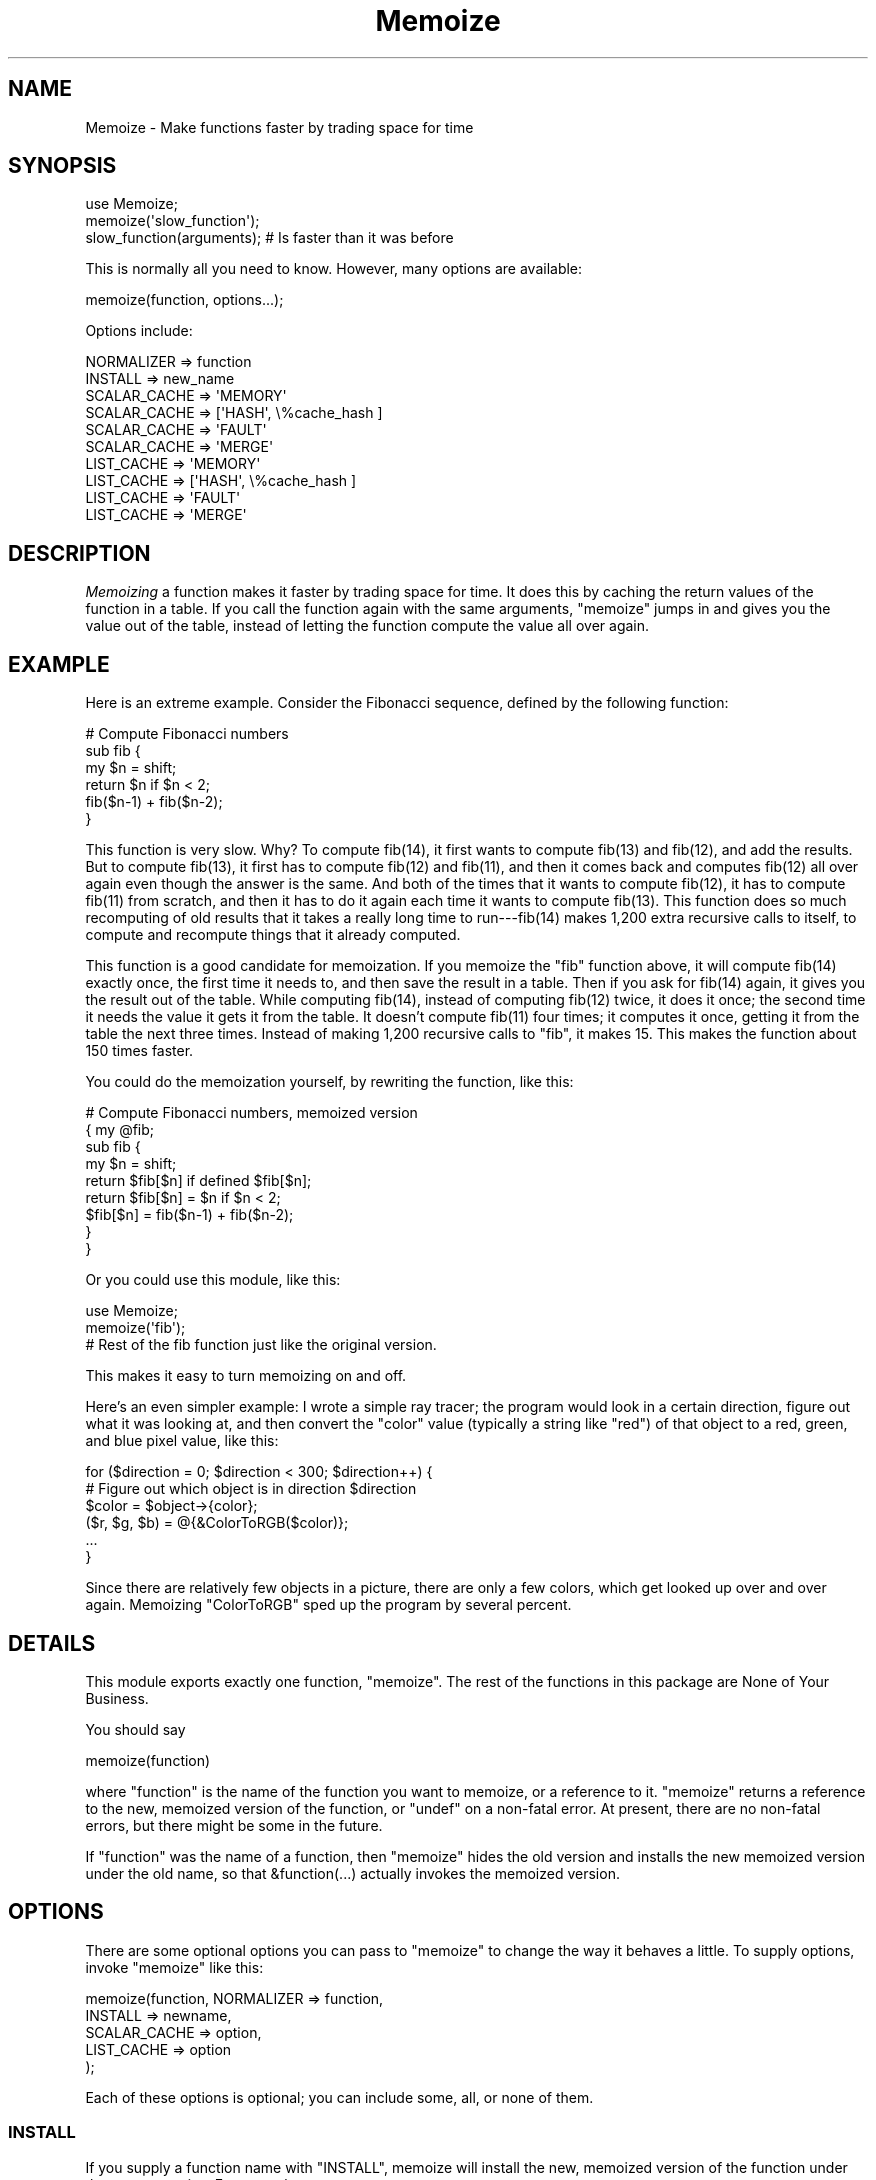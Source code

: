 .\" -*- mode: troff; coding: utf-8 -*-
.\" Automatically generated by Pod::Man 5.01 (Pod::Simple 3.43)
.\"
.\" Standard preamble:
.\" ========================================================================
.de Sp \" Vertical space (when we can't use .PP)
.if t .sp .5v
.if n .sp
..
.de Vb \" Begin verbatim text
.ft CW
.nf
.ne \\$1
..
.de Ve \" End verbatim text
.ft R
.fi
..
.\" \*(C` and \*(C' are quotes in nroff, nothing in troff, for use with C<>.
.ie n \{\
.    ds C` ""
.    ds C' ""
'br\}
.el\{\
.    ds C`
.    ds C'
'br\}
.\"
.\" Escape single quotes in literal strings from groff's Unicode transform.
.ie \n(.g .ds Aq \(aq
.el       .ds Aq '
.\"
.\" If the F register is >0, we'll generate index entries on stderr for
.\" titles (.TH), headers (.SH), subsections (.SS), items (.Ip), and index
.\" entries marked with X<> in POD.  Of course, you'll have to process the
.\" output yourself in some meaningful fashion.
.\"
.\" Avoid warning from groff about undefined register 'F'.
.de IX
..
.nr rF 0
.if \n(.g .if rF .nr rF 1
.if (\n(rF:(\n(.g==0)) \{\
.    if \nF \{\
.        de IX
.        tm Index:\\$1\t\\n%\t"\\$2"
..
.        if !\nF==2 \{\
.            nr % 0
.            nr F 2
.        \}
.    \}
.\}
.rr rF
.\" ========================================================================
.\"
.IX Title "Memoize 3"
.TH Memoize 3 2023-05-26 "perl v5.38.0" "Perl Programmers Reference Guide"
.\" For nroff, turn off justification.  Always turn off hyphenation; it makes
.\" way too many mistakes in technical documents.
.if n .ad l
.nh
.SH NAME
Memoize \- Make functions faster by trading space for time
.SH SYNOPSIS
.IX Header "SYNOPSIS"
.Vb 3
\&        use Memoize;
\&        memoize(\*(Aqslow_function\*(Aq);
\&        slow_function(arguments);    # Is faster than it was before
.Ve
.PP
This is normally all you need to know.  However, many options are available:
.PP
.Vb 1
\&        memoize(function, options...);
.Ve
.PP
Options include:
.PP
.Vb 2
\&        NORMALIZER => function
\&        INSTALL => new_name
\&
\&        SCALAR_CACHE => \*(AqMEMORY\*(Aq
\&        SCALAR_CACHE => [\*(AqHASH\*(Aq, \e%cache_hash ]
\&        SCALAR_CACHE => \*(AqFAULT\*(Aq
\&        SCALAR_CACHE => \*(AqMERGE\*(Aq
\&
\&        LIST_CACHE => \*(AqMEMORY\*(Aq
\&        LIST_CACHE => [\*(AqHASH\*(Aq, \e%cache_hash ]
\&        LIST_CACHE => \*(AqFAULT\*(Aq
\&        LIST_CACHE => \*(AqMERGE\*(Aq
.Ve
.SH DESCRIPTION
.IX Header "DESCRIPTION"
\&\fIMemoizing\fR a function makes it faster by trading space for time. It
does this by caching the return values of the function in a table.
If you call the function again with the same arguments, \f(CW\*(C`memoize\*(C'\fR
jumps in and gives you the value out of the table, instead of letting
the function compute the value all over again.
.SH EXAMPLE
.IX Header "EXAMPLE"
Here is an extreme example.  Consider the Fibonacci sequence, defined
by the following function:
.PP
.Vb 6
\&        # Compute Fibonacci numbers
\&        sub fib {
\&          my $n = shift;
\&          return $n if $n < 2;
\&          fib($n\-1) + fib($n\-2);
\&        }
.Ve
.PP
This function is very slow.  Why?  To compute fib(14), it first wants
to compute fib(13) and fib(12), and add the results.  But to compute
fib(13), it first has to compute fib(12) and fib(11), and then it
comes back and computes fib(12) all over again even though the answer
is the same.  And both of the times that it wants to compute fib(12),
it has to compute fib(11) from scratch, and then it has to do it
again each time it wants to compute fib(13).  This function does so
much recomputing of old results that it takes a really long time to
run\-\-\-fib(14) makes 1,200 extra recursive calls to itself, to compute
and recompute things that it already computed.
.PP
This function is a good candidate for memoization.  If you memoize the
\&\f(CW\*(C`fib\*(C'\fR function above, it will compute fib(14) exactly once, the first
time it needs to, and then save the result in a table.  Then if you
ask for fib(14) again, it gives you the result out of the table.
While computing fib(14), instead of computing fib(12) twice, it does
it once; the second time it needs the value it gets it from the table.
It doesn't compute fib(11) four times; it computes it once, getting it
from the table the next three times.  Instead of making 1,200
recursive calls to \f(CW\*(C`fib\*(C'\fR, it makes 15. This makes the function about
150 times faster.
.PP
You could do the memoization yourself, by rewriting the function, like
this:
.PP
.Vb 9
\&        # Compute Fibonacci numbers, memoized version
\&        { my @fib;
\&          sub fib {
\&            my $n = shift;
\&            return $fib[$n] if defined $fib[$n];
\&            return $fib[$n] = $n if $n < 2;
\&            $fib[$n] = fib($n\-1) + fib($n\-2);
\&          }
\&        }
.Ve
.PP
Or you could use this module, like this:
.PP
.Vb 2
\&        use Memoize;
\&        memoize(\*(Aqfib\*(Aq);
\&
\&        # Rest of the fib function just like the original version.
.Ve
.PP
This makes it easy to turn memoizing on and off.
.PP
Here's an even simpler example: I wrote a simple ray tracer; the
program would look in a certain direction, figure out what it was
looking at, and then convert the \f(CW\*(C`color\*(C'\fR value (typically a string
like \f(CW\*(C`red\*(C'\fR) of that object to a red, green, and blue pixel value, like
this:
.PP
.Vb 6
\&    for ($direction = 0; $direction < 300; $direction++) {
\&      # Figure out which object is in direction $direction
\&      $color = $object\->{color};
\&      ($r, $g, $b) = @{&ColorToRGB($color)};
\&      ...
\&    }
.Ve
.PP
Since there are relatively few objects in a picture, there are only a
few colors, which get looked up over and over again.  Memoizing
\&\f(CW\*(C`ColorToRGB\*(C'\fR sped up the program by several percent.
.SH DETAILS
.IX Header "DETAILS"
This module exports exactly one function, \f(CW\*(C`memoize\*(C'\fR.  The rest of the
functions in this package are None of Your Business.
.PP
You should say
.PP
.Vb 1
\&        memoize(function)
.Ve
.PP
where \f(CW\*(C`function\*(C'\fR is the name of the function you want to memoize, or
a reference to it.  \f(CW\*(C`memoize\*(C'\fR returns a reference to the new,
memoized version of the function, or \f(CW\*(C`undef\*(C'\fR on a non-fatal error.
At present, there are no non-fatal errors, but there might be some in
the future.
.PP
If \f(CW\*(C`function\*(C'\fR was the name of a function, then \f(CW\*(C`memoize\*(C'\fR hides the
old version and installs the new memoized version under the old name,
so that \f(CW&function(...)\fR actually invokes the memoized version.
.SH OPTIONS
.IX Header "OPTIONS"
There are some optional options you can pass to \f(CW\*(C`memoize\*(C'\fR to change
the way it behaves a little.  To supply options, invoke \f(CW\*(C`memoize\*(C'\fR
like this:
.PP
.Vb 5
\&        memoize(function, NORMALIZER => function,
\&                          INSTALL => newname,
\&                          SCALAR_CACHE => option,
\&                          LIST_CACHE => option
\&                         );
.Ve
.PP
Each of these options is optional; you can include some, all, or none
of them.
.SS INSTALL
.IX Subsection "INSTALL"
If you supply a function name with \f(CW\*(C`INSTALL\*(C'\fR, memoize will install
the new, memoized version of the function under the name you give.
For example,
.PP
.Vb 1
\&        memoize(\*(Aqfib\*(Aq, INSTALL => \*(Aqfastfib\*(Aq)
.Ve
.PP
installs the memoized version of \f(CW\*(C`fib\*(C'\fR as \f(CW\*(C`fastfib\*(C'\fR; without the
\&\f(CW\*(C`INSTALL\*(C'\fR option it would have replaced the old \f(CW\*(C`fib\*(C'\fR with the
memoized version.
.PP
To prevent \f(CW\*(C`memoize\*(C'\fR from installing the memoized version anywhere, use
\&\f(CW\*(C`INSTALL => undef\*(C'\fR.
.SS NORMALIZER
.IX Subsection "NORMALIZER"
Suppose your function looks like this:
.PP
.Vb 6
\&        # Typical call: f(\*(Aqaha!\*(Aq, A => 11, B => 12);
\&        sub f {
\&          my $a = shift;
\&          my %hash = @_;
\&          $hash{B} ||= 2;  # B defaults to 2
\&          $hash{C} ||= 7;  # C defaults to 7
\&
\&          # Do something with $a, %hash
\&        }
.Ve
.PP
Now, the following calls to your function are all completely equivalent:
.PP
.Vb 6
\&        f(OUCH);
\&        f(OUCH, B => 2);
\&        f(OUCH, C => 7);
\&        f(OUCH, B => 2, C => 7);
\&        f(OUCH, C => 7, B => 2);
\&        (etc.)
.Ve
.PP
However, unless you tell \f(CW\*(C`Memoize\*(C'\fR that these calls are equivalent,
it will not know that, and it will compute the values for these
invocations of your function separately, and store them separately.
.PP
To prevent this, supply a \f(CW\*(C`NORMALIZER\*(C'\fR function that turns the
program arguments into a string in a way that equivalent arguments
turn into the same string.  A \f(CW\*(C`NORMALIZER\*(C'\fR function for \f(CW\*(C`f\*(C'\fR above
might look like this:
.PP
.Vb 5
\&        sub normalize_f {
\&          my $a = shift;
\&          my %hash = @_;
\&          $hash{B} ||= 2;
\&          $hash{C} ||= 7;
\&
\&          join(\*(Aq,\*(Aq, $a, map ($_ => $hash{$_}) sort keys %hash);
\&        }
.Ve
.PP
Each of the argument lists above comes out of the \f(CW\*(C`normalize_f\*(C'\fR
function looking exactly the same, like this:
.PP
.Vb 1
\&        OUCH,B,2,C,7
.Ve
.PP
You would tell \f(CW\*(C`Memoize\*(C'\fR to use this normalizer this way:
.PP
.Vb 1
\&        memoize(\*(Aqf\*(Aq, NORMALIZER => \*(Aqnormalize_f\*(Aq);
.Ve
.PP
\&\f(CW\*(C`memoize\*(C'\fR knows that if the normalized version of the arguments is
the same for two argument lists, then it can safely look up the value
that it computed for one argument list and return it as the result of
calling the function with the other argument list, even if the
argument lists look different.
.PP
The default normalizer just concatenates the arguments with character
28 in between.  (In ASCII, this is called FS or control\-\e.)  This
always works correctly for functions with only one string argument,
and also when the arguments never contain character 28.  However, it
can confuse certain argument lists:
.PP
.Vb 3
\&        normalizer("a\e034", "b")
\&        normalizer("a", "\e034b")
\&        normalizer("a\e034\e034b")
.Ve
.PP
for example.
.PP
Since hash keys are strings, the default normalizer will not
distinguish between \f(CW\*(C`undef\*(C'\fR and the empty string.  It also won't work
when the function's arguments are references.  For example, consider a
function \f(CW\*(C`g\*(C'\fR which gets two arguments: A number, and a reference to
an array of numbers:
.PP
.Vb 1
\&        g(13, [1,2,3,4,5,6,7]);
.Ve
.PP
The default normalizer will turn this into something like
\&\f(CW"13\e034ARRAY(0x436c1f)"\fR.  That would be all right, except that a
subsequent array of numbers might be stored at a different location
even though it contains the same data.  If this happens, \f(CW\*(C`Memoize\*(C'\fR
will think that the arguments are different, even though they are
equivalent.  In this case, a normalizer like this is appropriate:
.PP
.Vb 1
\&        sub normalize { join \*(Aq \*(Aq, $_[0], @{$_[1]} }
.Ve
.PP
For the example above, this produces the key "13 1 2 3 4 5 6 7".
.PP
Another use for normalizers is when the function depends on data other
than those in its arguments.  Suppose you have a function which
returns a value which depends on the current hour of the day:
.PP
.Vb 10
\&        sub on_duty {
\&          my ($problem_type) = @_;
\&          my $hour = (localtime)[2];
\&          open my $fh, "$DIR/$problem_type" or die...;
\&          my $line;
\&          while ($hour\-\- > 0)
\&            $line = <$fh>;
\&          } 
\&          return $line;
\&        }
.Ve
.PP
At 10:23, this function generates the 10th line of a data file; at
3:45 PM it generates the 15th line instead.  By default, \f(CW\*(C`Memoize\*(C'\fR
will only see the \f(CW$problem_type\fR argument.  To fix this, include the
current hour in the normalizer:
.PP
.Vb 1
\&        sub normalize { join \*(Aq \*(Aq, (localtime)[2], @_ }
.Ve
.PP
The calling context of the function (scalar or list context) is
propagated to the normalizer.  This means that if the memoized
function will treat its arguments differently in list context than it
would in scalar context, you can have the normalizer function select
its behavior based on the results of \f(CW\*(C`wantarray\*(C'\fR.  Even if called in
a list context, a normalizer should still return a single string.
.ie n .SS """SCALAR_CACHE"", ""LIST_CACHE"""
.el .SS "\f(CWSCALAR_CACHE\fP, \f(CWLIST_CACHE\fP"
.IX Subsection "SCALAR_CACHE, LIST_CACHE"
Normally, \f(CW\*(C`Memoize\*(C'\fR caches your function's return values into an
ordinary Perl hash variable.  However, you might like to have the
values cached on the disk, so that they persist from one run of your
program to the next, or you might like to associate some other
interesting semantics with the cached values.
.PP
There's a slight complication under the hood of \f(CW\*(C`Memoize\*(C'\fR: There are
actually \fItwo\fR caches, one for scalar values and one for list values.
When your function is called in scalar context, its return value is
cached in one hash, and when your function is called in list context,
its value is cached in the other hash.  You can control the caching
behavior of both contexts independently with these options.
.PP
The argument to \f(CW\*(C`LIST_CACHE\*(C'\fR or \f(CW\*(C`SCALAR_CACHE\*(C'\fR must either be one of
the following four strings:
.PP
.Vb 4
\&        MEMORY
\&        FAULT
\&        MERGE
\&        HASH
.Ve
.PP
or else it must be a reference to an array whose first element is one of
these four strings, such as \f(CW\*(C`[HASH, arguments...]\*(C'\fR.
.ie n .IP """MEMORY""" 4
.el .IP \f(CWMEMORY\fR 4
.IX Item "MEMORY"
\&\f(CW\*(C`MEMORY\*(C'\fR means that return values from the function will be cached in
an ordinary Perl hash variable.  The hash variable will not persist
after the program exits.  This is the default.
.ie n .IP """HASH""" 4
.el .IP \f(CWHASH\fR 4
.IX Item "HASH"
\&\f(CW\*(C`HASH\*(C'\fR allows you to specify that a particular hash that you supply
will be used as the cache.  You can tie this hash beforehand to give
it any behavior you want.
.Sp
A tied hash can have any semantics at all.  It is typically tied to an
on-disk database, so that cached values are stored in the database and
retrieved from it again when needed, and the disk file typically
persists after your program has exited.  See \f(CW\*(C`perltie\*(C'\fR for more
complete details about \f(CW\*(C`tie\*(C'\fR.
.Sp
A typical example is:
.Sp
.Vb 3
\&        use DB_File;
\&        tie my %cache => \*(AqDB_File\*(Aq, $filename, O_RDWR|O_CREAT, 0666;
\&        memoize \*(Aqfunction\*(Aq, SCALAR_CACHE => [HASH => \e%cache];
.Ve
.Sp
This has the effect of storing the cache in a \f(CW\*(C`DB_File\*(C'\fR database
whose name is in \f(CW$filename\fR.  The cache will persist after the
program has exited.  Next time the program runs, it will find the
cache already populated from the previous run of the program.  Or you
can forcibly populate the cache by constructing a batch program that
runs in the background and populates the cache file.  Then when you
come to run your real program the memoized function will be fast
because all its results have been precomputed.
.Sp
Another reason to use \f(CW\*(C`HASH\*(C'\fR is to provide your own hash variable.
You can then inspect or modify the contents of the hash to gain finer
control over the cache management.
.ie n .IP """TIE""" 4
.el .IP \f(CWTIE\fR 4
.IX Item "TIE"
This option is no longer supported.  It is still documented only to
aid in the debugging of old programs that use it.  Old programs should
be converted to use the \f(CW\*(C`HASH\*(C'\fR option instead.
.Sp
.Vb 1
\&        memoize ... [\*(AqTIE\*(Aq, PACKAGE, ARGS...]
.Ve
.Sp
is merely a shortcut for
.Sp
.Vb 4
\&        require PACKAGE;
\&        { tie my %cache, PACKAGE, ARGS...;
\&          memoize ... [HASH => \e%cache];
\&        }
.Ve
.ie n .IP """FAULT""" 4
.el .IP \f(CWFAULT\fR 4
.IX Item "FAULT"
\&\f(CW\*(C`FAULT\*(C'\fR means that you never expect to call the function in scalar
(or list) context, and that if \f(CW\*(C`Memoize\*(C'\fR detects such a call, it
should abort the program.  The error message is one of
.Sp
.Vb 2
\&        \`foo\*(Aq function called in forbidden list context at line ...
\&        \`foo\*(Aq function called in forbidden scalar context at line ...
.Ve
.ie n .IP """MERGE""" 4
.el .IP \f(CWMERGE\fR 4
.IX Item "MERGE"
\&\f(CW\*(C`MERGE\*(C'\fR normally means that the memoized function does not
distinguish between list and scalar context, and that return values in
both contexts should be stored together.  Both \f(CW\*(C`LIST_CACHE =>
MERGE\*(C'\fR and \f(CW\*(C`SCALAR_CACHE => MERGE\*(C'\fR mean the same thing.
.Sp
Consider this function:
.Sp
.Vb 4
\&        sub complicated {
\&          # ... time\-consuming calculation of $result
\&          return $result;
\&        }
.Ve
.Sp
The \f(CW\*(C`complicated\*(C'\fR function will return the same numeric \f(CW$result\fR
regardless of whether it is called in list or in scalar context.
.Sp
Normally, the following code will result in two calls to \f(CW\*(C`complicated\*(C'\fR, even
if \f(CW\*(C`complicated\*(C'\fR is memoized:
.Sp
.Vb 3
\&    $x = complicated(142);
\&    ($y) = complicated(142);
\&    $z = complicated(142);
.Ve
.Sp
The first call will cache the result, say 37, in the scalar cache; the
second will cache the list \f(CW\*(C`(37)\*(C'\fR in the list cache.  The third call
doesn't call the real \f(CW\*(C`complicated\*(C'\fR function; it gets the value 37
from the scalar cache.
.Sp
Obviously, the second call to \f(CW\*(C`complicated\*(C'\fR is a waste of time, and
storing its return value is a waste of space.  Specifying \f(CW\*(C`LIST_CACHE
=> MERGE\*(C'\fR will make \f(CW\*(C`memoize\*(C'\fR use the same cache for scalar and
list context return values, so that the second call uses the scalar
cache that was populated by the first call.  \f(CW\*(C`complicated\*(C'\fR ends up
being called only once, and both subsequent calls return \f(CW37\fR from the
cache, regardless of the calling context.
.PP
\fIList values in scalar context\fR
.IX Subsection "List values in scalar context"
.PP
Consider this function:
.PP
.Vb 1
\&    sub iota { return reverse (1..$_[0]) }
.Ve
.PP
This function normally returns a list.  Suppose you memoize it and
merge the caches:
.PP
.Vb 1
\&    memoize \*(Aqiota\*(Aq, SCALAR_CACHE => \*(AqMERGE\*(Aq;
\&
\&    @i7 = iota(7);
\&    $i7 = iota(7);
.Ve
.PP
Here the first call caches the list (1,2,3,4,5,6,7).  The second call
does not really make sense. \f(CW\*(C`Memoize\*(C'\fR cannot guess what behavior
\&\f(CW\*(C`iota\*(C'\fR should have in scalar context without actually calling it in
scalar context.  Normally \f(CW\*(C`Memoize\*(C'\fR \fIwould\fR call \f(CW\*(C`iota\*(C'\fR in scalar
context and cache the result, but the \f(CW\*(C`SCALAR_CACHE => \*(AqMERGE\*(Aq\*(C'\fR
option says not to do that, but to use the cache list-context value
instead. But it cannot return a list of seven elements in a scalar
context. In this case \f(CW$i7\fR will receive the \fBfirst element\fR of the
cached list value, namely 7.
.PP
\fIMerged disk caches\fR
.IX Subsection "Merged disk caches"
.PP
Another use for \f(CW\*(C`MERGE\*(C'\fR is when you want both kinds of return values
stored in the same disk file; this saves you from having to deal with
two disk files instead of one.  You can use a normalizer function to
keep the two sets of return values separate.  For example:
.PP
.Vb 2
\&        local $MLDBM::UseDB = \*(AqDB_File\*(Aq;
\&        tie my %cache => \*(AqMLDBM\*(Aq, $filename, ...;
\&
\&        memoize \*(Aqmyfunc\*(Aq,
\&          NORMALIZER => \*(Aqn\*(Aq,
\&          SCALAR_CACHE => [HASH => \e%cache],
\&          LIST_CACHE => \*(AqMERGE\*(Aq,
\&        ;
\&
\&        sub n {
\&          my $context = wantarray() ? \*(AqL\*(Aq : \*(AqS\*(Aq;
\&          # ... now compute the hash key from the arguments ...
\&          $hashkey = "$context:$hashkey";
\&        }
.Ve
.PP
This normalizer function will store scalar context return values in
the disk file under keys that begin with \f(CW\*(C`S:\*(C'\fR, and list context
return values under keys that begin with \f(CW\*(C`L:\*(C'\fR.
.SH "OTHER FACILITIES"
.IX Header "OTHER FACILITIES"
.ie n .SS """unmemoize"""
.el .SS \f(CWunmemoize\fP
.IX Subsection "unmemoize"
There's an \f(CW\*(C`unmemoize\*(C'\fR function that you can import if you want to.
Why would you want to?  Here's an example: Suppose you have your cache
tied to a DBM file, and you want to make sure that the cache is
written out to disk if someone interrupts the program.  If the program
exits normally, this will happen anyway, but if someone types
control-C or something then the program will terminate immediately
without synchronizing the database.  So what you can do instead is
.PP
.Vb 1
\&    $SIG{INT} = sub { unmemoize \*(Aqfunction\*(Aq };
.Ve
.PP
\&\f(CW\*(C`unmemoize\*(C'\fR accepts a reference to, or the name of a previously
memoized function, and undoes whatever it did to provide the memoized
version in the first place, including making the name refer to the
unmemoized version if appropriate.  It returns a reference to the
unmemoized version of the function.
.PP
If you ask it to unmemoize a function that was never memoized, it
croaks.
.ie n .SS """flush_cache"""
.el .SS \f(CWflush_cache\fP
.IX Subsection "flush_cache"
\&\f(CWflush_cache(function)\fR will flush out the caches, discarding \fIall\fR
the cached data.  The argument may be a function name or a reference
to a function.  For finer control over when data is discarded or
expired, see the documentation for \f(CW\*(C`Memoize::Expire\*(C'\fR, included in
this package.
.PP
Note that if the cache is a tied hash, \f(CW\*(C`flush_cache\*(C'\fR will attempt to
invoke the \f(CW\*(C`CLEAR\*(C'\fR method on the hash.  If there is no \f(CW\*(C`CLEAR\*(C'\fR
method, this will cause a run-time error.
.PP
An alternative approach to cache flushing is to use the \f(CW\*(C`HASH\*(C'\fR option
(see above) to request that \f(CW\*(C`Memoize\*(C'\fR use a particular hash variable
as its cache.  Then you can examine or modify the hash at any time in
any way you desire.  You may flush the cache by using \f(CW\*(C`%hash = ()\*(C'\fR.
.SH CAVEATS
.IX Header "CAVEATS"
Memoization is not a cure-all:
.IP \(bu 4
Do not memoize a function whose behavior depends on program
state other than its own arguments, such as global variables, the time
of day, or file input.  These functions will not produce correct
results when memoized.  For a particularly easy example:
.Sp
.Vb 3
\&        sub f {
\&          time;
\&        }
.Ve
.Sp
This function takes no arguments, and as far as \f(CW\*(C`Memoize\*(C'\fR is
concerned, it always returns the same result.  \f(CW\*(C`Memoize\*(C'\fR is wrong, of
course, and the memoized version of this function will call \f(CW\*(C`time\*(C'\fR once
to get the current time, and it will return that same time
every time you call it after that.
.IP \(bu 4
Do not memoize a function with side effects.
.Sp
.Vb 5
\&        sub f {
\&          my ($a, $b) = @_;
\&          my $s = $a + $b;
\&          print "$a + $b = $s.\en";
\&        }
.Ve
.Sp
This function accepts two arguments, adds them, and prints their sum.
Its return value is the number of characters it printed, but you
probably didn't care about that.  But \f(CW\*(C`Memoize\*(C'\fR doesn't understand
that.  If you memoize this function, you will get the result you
expect the first time you ask it to print the sum of 2 and 3, but
subsequent calls will return 1 (the return value of
\&\f(CW\*(C`print\*(C'\fR) without actually printing anything.
.IP \(bu 4
Do not memoize a function that returns a data structure that is
modified by its caller.
.Sp
Consider these functions:  \f(CW\*(C`getusers\*(C'\fR returns a list of users somehow,
and then \f(CW\*(C`main\*(C'\fR throws away the first user on the list and prints the
rest:
.Sp
.Vb 7
\&        sub main {
\&          my $userlist = getusers();
\&          shift @$userlist;
\&          foreach $u (@$userlist) {
\&            print "User $u\en";
\&          }
\&        }
\&
\&        sub getusers {
\&          my @users;
\&          # Do something to get a list of users;
\&          \e@users;  # Return reference to list.
\&        }
.Ve
.Sp
If you memoize \f(CW\*(C`getusers\*(C'\fR here, it will work right exactly once.  The
reference to the users list will be stored in the memo table.  \f(CW\*(C`main\*(C'\fR
will discard the first element from the referenced list.  The next
time you invoke \f(CW\*(C`main\*(C'\fR, \f(CW\*(C`Memoize\*(C'\fR will not call \f(CW\*(C`getusers\*(C'\fR; it will
just return the same reference to the same list it got last time.  But
this time the list has already had its head removed; \f(CW\*(C`main\*(C'\fR will
erroneously remove another element from it.  The list will get shorter
and shorter every time you call \f(CW\*(C`main\*(C'\fR.
.Sp
Similarly, this:
.Sp
.Vb 3
\&        $u1 = getusers();    
\&        $u2 = getusers();    
\&        pop @$u1;
.Ve
.Sp
will modify \f(CW$u2\fR as well as \f(CW$u1\fR, because both variables are references
to the same array.  Had \f(CW\*(C`getusers\*(C'\fR not been memoized, \f(CW$u1\fR and \f(CW$u2\fR
would have referred to different arrays.
.IP \(bu 4
Do not memoize a very simple function.
.Sp
Recently someone mentioned to me that the Memoize module made his
program run slower instead of faster.  It turned out that he was
memoizing the following function:
.Sp
.Vb 3
\&    sub square {
\&      $_[0] * $_[0];
\&    }
.Ve
.Sp
I pointed out that \f(CW\*(C`Memoize\*(C'\fR uses a hash, and that looking up a
number in the hash is necessarily going to take a lot longer than a
single multiplication.  There really is no way to speed up the
\&\f(CW\*(C`square\*(C'\fR function.
.Sp
Memoization is not magical.
.SH "PERSISTENT CACHE SUPPORT"
.IX Header "PERSISTENT CACHE SUPPORT"
You can tie the cache tables to any sort of tied hash that you want
to, as long as it supports \f(CW\*(C`TIEHASH\*(C'\fR, \f(CW\*(C`FETCH\*(C'\fR, \f(CW\*(C`STORE\*(C'\fR, and
\&\f(CW\*(C`EXISTS\*(C'\fR.  For example,
.PP
.Vb 2
\&        tie my %cache => \*(AqGDBM_File\*(Aq, $filename, O_RDWR|O_CREAT, 0666;
\&        memoize \*(Aqfunction\*(Aq, SCALAR_CACHE => [HASH => \e%cache];
.Ve
.PP
works just fine.  For some storage methods, you need a little glue.
.PP
\&\f(CW\*(C`SDBM_File\*(C'\fR doesn't supply an \f(CW\*(C`EXISTS\*(C'\fR method, so included in this
package is a glue module called \f(CW\*(C`Memoize::SDBM_File\*(C'\fR which does
provide one.  Use this instead of plain \f(CW\*(C`SDBM_File\*(C'\fR to store your
cache table on disk in an \f(CW\*(C`SDBM_File\*(C'\fR database:
.PP
.Vb 2
\&        tie my %cache => \*(AqMemoize::SDBM_File\*(Aq, $filename, O_RDWR|O_CREAT, 0666;
\&        memoize \*(Aqfunction\*(Aq, SCALAR_CACHE => [HASH => \e%cache];
.Ve
.PP
\&\f(CW\*(C`NDBM_File\*(C'\fR has the same problem and the same solution.  (Use
\&\f(CW\*(C`Memoize::NDBM_File instead of plain NDBM_File.\*(C'\fR)
.PP
\&\f(CW\*(C`Storable\*(C'\fR isn't a tied hash class at all.  You can use it to store a
hash to disk and retrieve it again, but you can't modify the hash while
it's on the disk.  So if you want to store your cache table in a
\&\f(CW\*(C`Storable\*(C'\fR database, use \f(CW\*(C`Memoize::Storable\*(C'\fR, which puts a hashlike
front-end onto \f(CW\*(C`Storable\*(C'\fR.  The hash table is actually kept in
memory, and is loaded from your \f(CW\*(C`Storable\*(C'\fR file at the time you
memoize the function, and stored back at the time you unmemoize the
function (or when your program exits):
.PP
.Vb 2
\&        tie my %cache => \*(AqMemoize::Storable\*(Aq, $filename;
\&        memoize \*(Aqfunction\*(Aq, SCALAR_CACHE => [HASH => \e%cache];
\&
\&        tie my %cache => \*(AqMemoize::Storable\*(Aq, $filename, \*(Aqnstore\*(Aq;
\&        memoize \*(Aqfunction\*(Aq, SCALAR_CACHE => [HASH => \e%cache];
.Ve
.PP
Include the \f(CW\*(C`nstore\*(C'\fR option to have the \f(CW\*(C`Storable\*(C'\fR database written
in \fInetwork order\fR. (See Storable for more details about this.)
.PP
The \f(CWflush_cache()\fR function will raise a run-time error unless the
tied package provides a \f(CW\*(C`CLEAR\*(C'\fR method.
.SH "EXPIRATION SUPPORT"
.IX Header "EXPIRATION SUPPORT"
See Memoize::Expire, which is a plug-in module that adds expiration
functionality to Memoize.  If you don't like the kinds of policies
that Memoize::Expire implements, it is easy to write your own plug-in
module to implement whatever policy you desire.  Memoize comes with
several examples.  An expiration manager that implements a LRU policy
is available on CPAN as Memoize::ExpireLRU.
.SH BUGS
.IX Header "BUGS"
The test suite is much better, but always needs improvement.
.PP
There is some problem with the way \f(CW\*(C`goto &f\*(C'\fR works under threaded
Perl, perhaps because of the lexical scoping of \f(CW@_\fR.  This is a bug
in Perl, and until it is resolved, memoized functions will see a
slightly different \f(CWcaller()\fR and will perform a little more slowly
on threaded perls than unthreaded perls.
.PP
Some versions of \f(CW\*(C`DB_File\*(C'\fR won't let you store data under a key of
length 0.  That means that if you have a function \f(CW\*(C`f\*(C'\fR which you
memoized and the cache is in a \f(CW\*(C`DB_File\*(C'\fR database, then the value of
\&\f(CWf()\fR (\f(CW\*(C`f\*(C'\fR called with no arguments) will not be memoized.  If this
is a big problem, you can supply a normalizer function that prepends
\&\f(CW"x"\fR to every key.
.SH "SEE ALSO"
.IX Header "SEE ALSO"
At <https://perl.plover.com/MiniMemoize/> there is an article about
memoization and about the internals of Memoize that appeared in The
Perl Journal, issue #13.
.PP
Mark-Jason Dominus's book \fIHigher-Order Perl\fR (2005, ISBN 1558607013,
published
by Morgan Kaufmann) discusses memoization (and many other 
topics) in tremendous detail. It is available on-line for free.
For more information, visit <https://hop.perl.plover.com/>.
.SH "THANK YOU"
.IX Header "THANK YOU"
Many thanks to Florian Ragwitz for administration and packaging
assistance, to John Tromp for bug reports, to Jonathan Roy for bug reports
and suggestions, to Michael Schwern for other bug reports and patches,
to Mike Cariaso for helping me to figure out the Right Thing to Do
About Expiration, to Joshua Gerth, Joshua Chamas, Jonathan Roy
(again), Mark D. Anderson, and Andrew Johnson for more suggestions
about expiration, to Brent Powers for the Memoize::ExpireLRU module,
to Ariel Scolnicov for delightful messages about the Fibonacci
function, to Dion Almaer for thought-provoking suggestions about the
default normalizer, to Walt Mankowski and Kurt Starsinic for much help
investigating problems under threaded Perl, to Alex Dudkevich for
reporting the bug in prototyped functions and for checking my patch,
to Tony Bass for many helpful suggestions, to Jonathan Roy (again) for
finding a use for \f(CWunmemoize()\fR, to Philippe Verdret for enlightening
discussion of \f(CW\*(C`Hook::PrePostCall\*(C'\fR, to Nat Torkington for advice I
ignored, to Chris Nandor for portability advice, to Randal Schwartz
for suggesting the '\f(CW\*(C`flush_cache\*(C'\fR function, and to Jenda Krynicky for
being a light in the world.
.PP
Special thanks to Jarkko Hietaniemi, the 5.8.0 pumpking, for including
this module in the core and for his patient and helpful guidance
during the integration process.
.SH AUTHOR
.IX Header "AUTHOR"
Mark Jason Dominus
.SH "COPYRIGHT AND LICENSE"
.IX Header "COPYRIGHT AND LICENSE"
This software is copyright (c) 2012 by Mark Jason Dominus.
.PP
This is free software; you can redistribute it and/or modify it under
the same terms as the Perl 5 programming language system itself.
